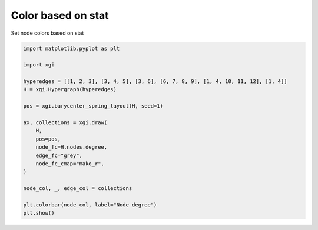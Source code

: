 
.. DO NOT EDIT.
.. THIS FILE WAS AUTOMATICALLY GENERATED BY SPHINX-GALLERY.
.. TO MAKE CHANGES, EDIT THE SOURCE PYTHON FILE:
.. "auto_examples/stats/plot_color_stat.py"
.. LINE NUMBERS ARE GIVEN BELOW.

.. only:: html

    .. note::
        :class: sphx-glr-download-link-note

        :ref:`Go to the end <sphx_glr_download_auto_examples_stats_plot_color_stat.py>`
        to download the full example code.

.. rst-class:: sphx-glr-example-title

.. _sphx_glr_auto_examples_stats_plot_color_stat.py:


===================
Color based on stat
===================

Set node colors based on stat

.. GENERATED FROM PYTHON SOURCE LINES 8-30



.. image-sg:: /auto_examples/stats/images/sphx_glr_plot_color_stat_001.png
   :alt: plot color stat
   :srcset: /auto_examples/stats/images/sphx_glr_plot_color_stat_001.png
   :class: sphx-glr-single-img





.. code-block:: Python


    import matplotlib.pyplot as plt

    import xgi

    hyperedges = [[1, 2, 3], [3, 4, 5], [3, 6], [6, 7, 8, 9], [1, 4, 10, 11, 12], [1, 4]]
    H = xgi.Hypergraph(hyperedges)

    pos = xgi.barycenter_spring_layout(H, seed=1)

    ax, collections = xgi.draw(
        H,
        pos=pos,
        node_fc=H.nodes.degree,
        edge_fc="grey",
        node_fc_cmap="mako_r",
    )

    node_col, _, edge_col = collections

    plt.colorbar(node_col, label="Node degree")
    plt.show()


.. rst-class:: sphx-glr-timing

   **Total running time of the script:** (0 minutes 0.041 seconds)


.. _sphx_glr_download_auto_examples_stats_plot_color_stat.py:

.. only:: html

  .. container:: sphx-glr-footer sphx-glr-footer-example

    .. container:: sphx-glr-download sphx-glr-download-jupyter

      :download:`Download Jupyter notebook: plot_color_stat.ipynb <plot_color_stat.ipynb>`

    .. container:: sphx-glr-download sphx-glr-download-python

      :download:`Download Python source code: plot_color_stat.py <plot_color_stat.py>`

    .. container:: sphx-glr-download sphx-glr-download-zip

      :download:`Download zipped: plot_color_stat.zip <plot_color_stat.zip>`


.. only:: html

 .. rst-class:: sphx-glr-signature

    `Gallery generated by Sphinx-Gallery <https://sphinx-gallery.github.io>`_
